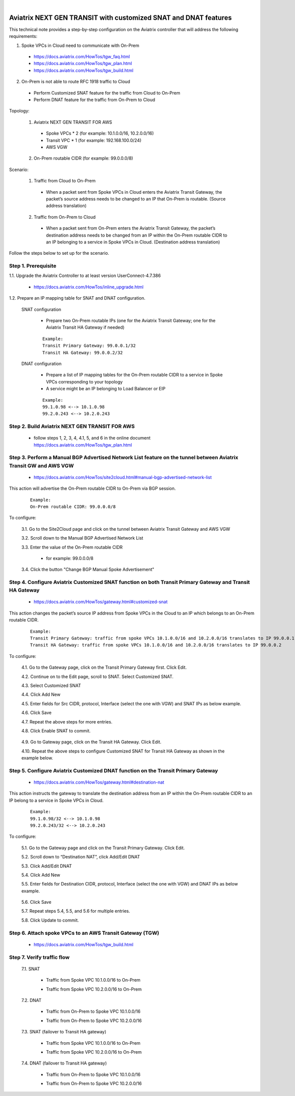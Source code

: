 .. raw:: html

    <meta name="robots" content="noindex, nofollow, noarchive, nosnippet, notranslate, noimageindex">
﻿


=========================================================================================
Aviatrix NEXT GEN TRANSIT with customized SNAT and DNAT features
=========================================================================================

This technical note provides a step-by-step configuration on the Aviatrix controller that will address the following requirements:

1. Spoke VPCs in Cloud need to communicate with On-Prem

  - https://docs.aviatrix.com/HowTos/tgw_faq.html

  - https://docs.aviatrix.com/HowTos/tgw_plan.html

  - https://docs.aviatrix.com/HowTos/tgw_build.html

2. On-Prem is not able to route RFC 1918 traffic to Cloud

  - Perform Customized SNAT feature for the traffic from Cloud to On-Prem

  - Perform DNAT feature for the traffic from On-Prem to Cloud 


Topology:

  1. Aviatrix NEXT GEN TRANSIT FOR AWS

    - Spoke VPCs * 2 (for example: 10.1.0.0/16, 10.2.0.0/16)

    - Transit VPC * 1 (for example: 192.168.100.0/24)

    - AWS VGW

  2. On-Prem routable CIDR (for example: 99.0.0.0/8)

|SNAT_DNAT_TRANSIT_SOLUTION|

Scenario:

  1. Traffic from Cloud to On-Prem

    - When a packet sent from Spoke VPCs in Cloud enters the Aviatrix Transit Gateway, the packet’s source address needs to be changed to an IP that On-Prem is routable. (Source address translation)

  2. Traffic from On-Prem to Cloud

    - When a packet sent from On-Prem enters the Aviatrix Transit Gateway, the packet’s destination address needs to be changed from an IP within the On-Prem routable CIDR to an IP belonging to a service in Spoke VPCs in Cloud. (Destination address translation)

Follow the steps below to set up for the scenario.

Step 1. Prerequisite
-------------------------

1.1. Upgrade the Aviatrix Controller to at least version UserConnect-4.7.386

  - https://docs.aviatrix.com/HowTos/inline_upgrade.html

1.2. Prepare an IP mapping table for SNAT and DNAT configuration.

  SNAT configuration

    - Prepare two On-Prem routable IPs (one for the Aviatrix Transit Gateway; one for the Aviatrix Transit HA Gateway if needed)

    ::

      Example: 
      Transit Primary Gateway: 99.0.0.1/32
      Transit HA Gateway: 99.0.0.2/32

  DNAT configuration

    - Prepare a list of IP mapping tables for the On-Prem routable CIDR to a service in Spoke VPCs corresponding to your topology

    - A service might be an IP belonging to Load Balancer or EIP

    ::

      Example:
      99.1.0.98 <--> 10.1.0.98
      99.2.0.243 <--> 10.2.0.243

Step 2. Build Aviatrix NEXT GEN TRANSIT FOR AWS
-------------------------

  - follow steps 1, 2, 3, 4, 4.1, 5, and 6 in the online document https://docs.aviatrix.com/HowTos/tgw_plan.html

Step 3. Perform a Manual BGP Advertised Network List feature on the tunnel between Aviatrix Transit GW and AWS VGW
-------------------------

  - https://docs.aviatrix.com/HowTos/site2cloud.html#manual-bgp-advertised-network-list

This action will advertise the On-Prem routable CIDR to On-Prem via BGP session.

  ::

    Example: 
    On-Prem routable CIDR: 99.0.0.0/8

To configure:

  3.1. Go to the Site2Cloud page and click on the tunnel between Aviatrix Transit Gateway and AWS VGW
  
  3.2. Scroll down to the Manual BGP Advertised Network List
  
  3.3. Enter the value of the On-Prem routable CIDR
  
    - for example: 99.0.0.0/8
  
  3.4. Click the button "Change BGP Manual Spoke Advertisement"


Step 4. Configure Aviatrix Customized SNAT function on both Transit Primary Gateway and Transit HA Gateway 
-------------------------

  - https://docs.aviatrix.com/HowTos/gateway.html#customized-snat

This action changes the packet’s source IP address from Spoke VPCs in the Cloud to an IP which belongs to an On-Prem routable CIDR.

  ::

    Example: 
    Transit Primary Gateway: traffic from spoke VPCs 10.1.0.0/16 and 10.2.0.0/16 translates to IP 99.0.0.1
    Transit HA Gateway: traffic from spoke VPCs 10.1.0.0/16 and 10.2.0.0/16 translates to IP 99.0.0.2

To configure:

  4.1. Go to the Gateway page, click on the Transit Primary Gateway first. Click Edit.

  4.2. Continue on to the Edit page, scroll to SNAT. Select Customized SNAT.

  4.3. Select Customized SNAT

  4.4. Click Add New

  4.5. Enter fields for Src CIDR, protocol, Interface (select the one with VGW) and SNAT IPs as below example.
  
  4.6. Click Save
  
  4.7. Repeat the above steps for more entries.

  4.8. Click Enable SNAT to commit.
  
    |SNAT_TRANSIT_PRIMARY|

  4.9. Go to Gateway page, click on the Transit HA Gateway. Click Edit.

  4.10. Repeat the above steps to configure Customized SNAT for Transit HA Gateway as shown in the example below.
  
    |SNAT_TRANSIT_HA|


Step 5. Configure Aviatrix Customized DNAT function on the Transit Primary Gateway
-------------------------

  - https://docs.aviatrix.com/HowTos/gateway.html#destination-nat

This action instructs the gateway to translate the destination address from an IP within the On-Prem routable CIDR to an IP belong to a service in Spoke VPCs in Cloud.

  ::

    Example:
    99.1.0.98/32 <--> 10.1.0.98
    99.2.0.243/32 <--> 10.2.0.243

To configure:

  5.1. Go to the Gateway page and click on the Transit Primary Gateway. Click Edit.

  5.2. Scroll down to “Destination NAT”, click Add/Edit DNAT

  5.3. Click Add/Edit DNAT

  5.4. Click Add New

  5.5. Enter fields for Destination CIDR, protocol, Interface (select the one with VGW) and DNAT IPs as below example.
 
    |DNAT_TRANSIT_PRIMARY|

  5.6. Click Save

  5.7. Repeat steps 5.4, 5.5, and 5.6 for multiple entries.

  5.8. Click Update to commit.


Step 6. Attach spoke VPCs to an AWS Transit Gateway (TGW)
-------------------------

  - https://docs.aviatrix.com/HowTos/tgw_build.html


Step 7. Verify traffic flow
-------------------------

  7.1. SNAT
  
    - Traffic from Spoke VPC 10.1.0.0/16 to On-Prem
    
      |SNAT_10_1|
    
    - Traffic from Spoke VPC 10.2.0.0/16 to On-Prem
    
      |SNAT_10_2|

  7.2. DNAT
  
    - Traffic from On-Prem to Spoke VPC 10.1.0.0/16
    
      |DNAT_99_1|
    
    - Traffic from On-Prem to Spoke VPC 10.2.0.0/16
    
      |DNAT_99_2|

  7.3. SNAT (failover to Transit HA gateway)
  
    - Traffic from Spoke VPC 10.1.0.0/16 to On-Prem
    
      |SNAT_FAILOVER_10_1|
    
    - Traffic from Spoke VPC 10.2.0.0/16 to On-Prem

      |SNAT_FAILOVER_10_2|

  7.4. DNAT (failover to Transit HA gateway)

    - Traffic from On-Prem to Spoke VPC 10.1.0.0/16
    
      |DNAT_FAILOVER_99_1|
    
    - Traffic from On-Prem to Spoke VPC 10.2.0.0/16
    
      |DNAT_FAILOVER_99_2|


.. |SNAT_DNAT_TRANSIT_SOLUTION| image:: transit_snat_dnat_media/SNAT_DNAT_TRANSIT_SOLUTION.png
   :scale: 30%

.. |SNAT_TRANSIT_PRIMARY| image:: transit_snat_dnat_media/SNAT_TRANSIT_PRIMARY.png
   :scale: 30%

.. |SNAT_TRANSIT_HA| image:: transit_snat_dnat_media/SNAT_TRANSIT_HA.png
   :scale: 30%

.. |DNAT_TRANSIT_PRIMARY| image:: transit_snat_dnat_media/DNAT_TRANSIT_PRIMARY.png
   :scale: 30%

.. |SNAT_10_1| image:: transit_snat_dnat_media/SNAT_10_1.png
   :scale: 30%

.. |SNAT_10_2| image:: transit_snat_dnat_media/SNAT_10_2.png
   :scale: 30%

.. |DNAT_99_1| image:: transit_snat_dnat_media/DNAT_99_1.png
   :scale: 30%

.. |DNAT_99_2| image:: transit_snat_dnat_media/DNAT_99_2.png
   :scale: 30%

.. |SNAT_FAILOVER_10_1| image:: transit_snat_dnat_media/SNAT_FAILOVER_10_1.png
   :scale: 30%

.. |SNAT_FAILOVER_10_2| image:: transit_snat_dnat_media/SNAT_FAILOVER_10_2.png
   :scale: 30%

.. |DNAT_FAILOVER_99_1| image:: transit_snat_dnat_media/DNAT_FAILOVER_99_1.png
   :scale: 30%

.. |DNAT_FAILOVER_99_2| image:: transit_snat_dnat_media/DNAT_FAILOVER_99_2.png
   :scale: 30%

.. disqus::
